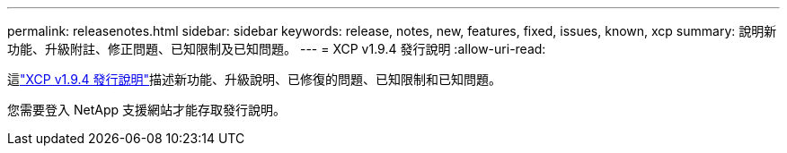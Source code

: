 ---
permalink: releasenotes.html 
sidebar: sidebar 
keywords: release, notes, new, features, fixed, issues, known, xcp 
summary: 說明新功能、升級附註、修正問題、已知限制及已知問題。 
---
= XCP v1.9.4 發行說明
:allow-uri-read: 


[role="lead"]
這link:https://library.netapp.com/ecm/ecm_download_file/ECMLP3317866["XCP v1.9.4 發行說明"^]描述新功能、升級說明、已修復的問題、已知限制和已知問題。

您需要登入 NetApp 支援網站才能存取發行說明。
